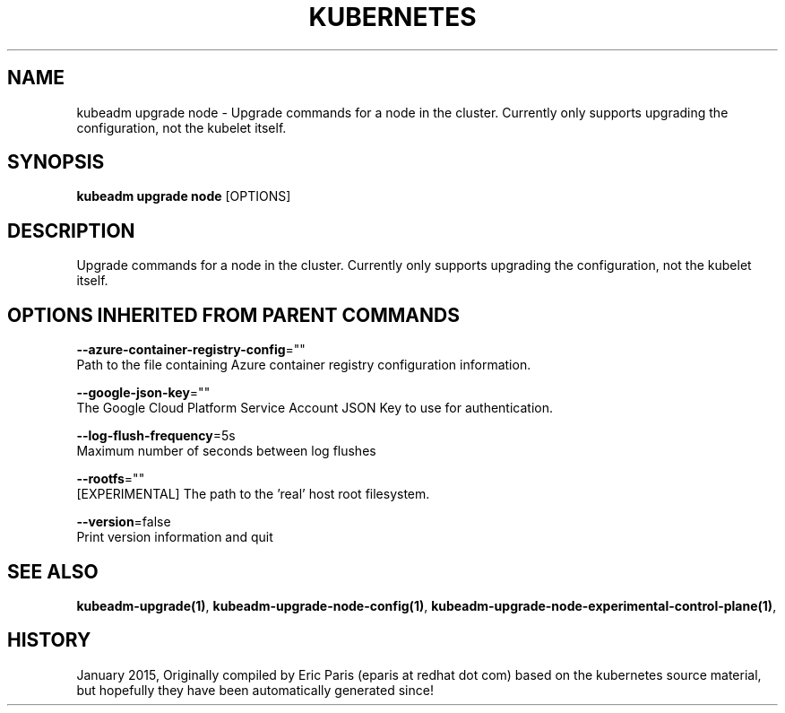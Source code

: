 .TH "KUBERNETES" "1" " kubernetes User Manuals" "Eric Paris" "Jan 2015"  ""


.SH NAME
.PP
kubeadm upgrade node \- Upgrade commands for a node in the cluster. Currently only supports upgrading the configuration, not the kubelet itself.


.SH SYNOPSIS
.PP
\fBkubeadm upgrade node\fP [OPTIONS]


.SH DESCRIPTION
.PP
Upgrade commands for a node in the cluster. Currently only supports upgrading the configuration, not the kubelet itself.


.SH OPTIONS INHERITED FROM PARENT COMMANDS
.PP
\fB\-\-azure\-container\-registry\-config\fP=""
    Path to the file containing Azure container registry configuration information.

.PP
\fB\-\-google\-json\-key\fP=""
    The Google Cloud Platform Service Account JSON Key to use for authentication.

.PP
\fB\-\-log\-flush\-frequency\fP=5s
    Maximum number of seconds between log flushes

.PP
\fB\-\-rootfs\fP=""
    [EXPERIMENTAL] The path to the 'real' host root filesystem.

.PP
\fB\-\-version\fP=false
    Print version information and quit


.SH SEE ALSO
.PP
\fBkubeadm\-upgrade(1)\fP, \fBkubeadm\-upgrade\-node\-config(1)\fP, \fBkubeadm\-upgrade\-node\-experimental\-control\-plane(1)\fP,


.SH HISTORY
.PP
January 2015, Originally compiled by Eric Paris (eparis at redhat dot com) based on the kubernetes source material, but hopefully they have been automatically generated since!
